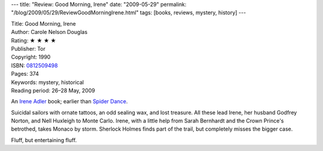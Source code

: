 ---
title: "Review: Good Morning, Irene"
date: "2009-05-29"
permalink: "/blog/2009/05/29/ReviewGoodMorningIrene.html"
tags: [books, reviews, mystery, history]
---



.. image:: https://images-na.ssl-images-amazon.com/images/P/0812509498.01.MZZZZZZZ.jpg
    :alt: Good Morning, Irene
    :target: http://www.elliottbaybook.com/product/info.jsp?isbn=0812509498
    :class: right-float

| Title: Good Morning, Irene
| Author: Carole Nelson Douglas
| Rating: ★ ★ ★ ★
| Publisher: Tor
| Copyright: 1990
| ISBN: `0812509498 <http://www.elliottbaybook.com/product/info.jsp?isbn=0812509498>`_
| Pages: 374
| Keywords: mystery, historical
| Reading period: 26–28 May, 2009

An `Irene Adler`_ book; earlier than `Spider Dance`_.

Suicidal sailors with ornate tattoos, an odd sealing wax, and lost treasure.
All these lead Irene, her husband Godfrey Norton, and Nell Huxleigh to Monte Carlo.
Irene, with a little help from Sarah Bernhardt and the Crown Prince's betrothed,
takes Monaco by storm.
Sherlock Holmes finds part of the trail, but completely misses the bigger case.

Fluff, but entertaining fluff.

.. _Irene Adler:
    http://en.wikipedia.org/wiki/Irene_Adler
.. _Spider Dance:
    /blog/2008/07/17/ReviewSpiderDance.html

.. _permalink:
    /blog/2009/05/29/ReviewGoodMorningIrene.html
